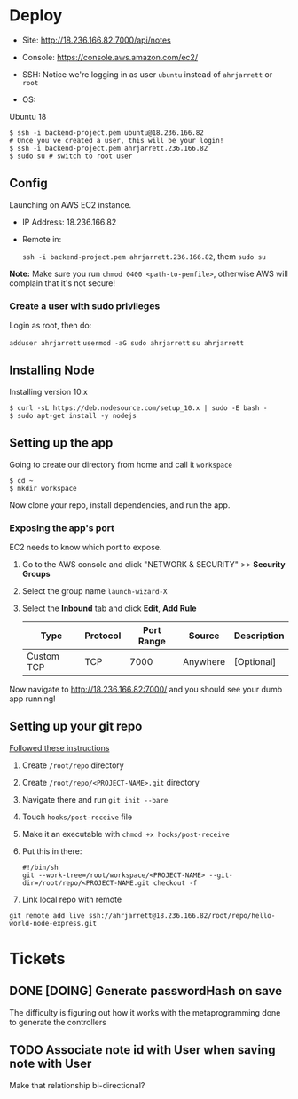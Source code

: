 
* Deploy

- Site:
  http://18.236.166.82:7000/api/notes

- Console: 
  https://console.aws.amazon.com/ec2/

- SSH:
  Notice we're logging in as user =ubuntu= instead of =ahrjarrett= or =root=

- OS:
Ubuntu 18

#+BEGIN_SRC shell
  $ ssh -i backend-project.pem ubuntu@18.236.166.82
  # Once you've created a user, this will be your login!
  $ ssh -i backend-project.pem ahrjarrett.236.166.82
  $ sudo su # switch to root user
#+END_SRC

** Config

Launching on AWS EC2 instance.

- IP Address:
  18.236.166.82

- Remote in:

  =ssh -i backend-project.pem ahrjarrett.236.166.82=, them =sudo su=
  
*Note:* Make sure you run =chmod 0400 <path-to-pemfile>=, otherwise AWS will complain that it's not secure!

*** Create a user with sudo privileges

Login as root, then do:

=adduser ahrjarrett=
=usermod -aG sudo ahrjarrett=
=su ahrjarrett=

** Installing Node

Installing version 10.x

#+BEGIN_SRC shell
  $ curl -sL https://deb.nodesource.com/setup_10.x | sudo -E bash -
  $ sudo apt-get install -y nodejs
#+END_SRC


** Setting up the app

Going to create our directory from home and call it =workspace=

#+BEGIN_SRC shell
  $ cd ~
  $ mkdir workspace
#+END_SRC

Now clone your repo, install dependencies, and run the app.

*** Exposing the app's port

EC2 needs to know which port to expose.

1. Go to the AWS console and click "NETWORK & SECURITY" >> *Security Groups*
2. Select the group name =launch-wizard-X=
3. Select the *Inbound* tab and click *Edit*, *Add Rule*

   | Type       | Protocol | Port Range | Source   | Description |
   |------------+----------+------------+----------+-------------|
   | Custom TCP | TCP      |       7000 | Anywhere | [Optional]  |
   
Now navigate to http://18.236.166.82:7000/ and you should see your dumb app running!


** Setting up your git repo

[[https://www.digitalocean.com/community/tutorials/how-to-set-up-automatic-deployment-with-git-with-a-vps][Followed these instructions]]

1. Create =/root/repo= directory
2. Create =/root/repo/<PROJECT-NAME>.git= directory
3. Navigate there and run =git init --bare=
4. Touch =hooks/post-receive= file
5. Make it an executable with =chmod +x hooks/post-receive=
6. Put this in there:

   #+BEGIN_SRC shell
     #!/bin/sh
     git --work-tree=/root/workspace/<PROJECT-NAME> --git-dir=/root/repo/<PROJECT-NAME.git checkout -f
   #+END_SRC
   
7. Link local repo with remote

#+BEGIN_SRC shell
git remote add live ssh://ahrjarrett@18.236.166.82/root/repo/hello-world-node-express.git
#+END_SRC





* Tickets

** DONE [DOING] Generate passwordHash on save

The difficulty is figuring out how it works with the metaprogramming done to generate the controllers

** TODO Associate note id with User when saving note with User

Make that relationship bi-directional?
